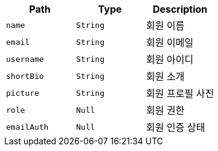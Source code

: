|===
|Path|Type|Description

|`+name+`
|`+String+`
|회원 이름

|`+email+`
|`+String+`
|회원 이메일

|`+username+`
|`+String+`
|회원 아이디

|`+shortBio+`
|`+String+`
|회원 소개

|`+picture+`
|`+String+`
|회원 프로필 사진

|`+role+`
|`+Null+`
|회원 권한

|`+emailAuth+`
|`+Null+`
|회원 인증 상태

|===